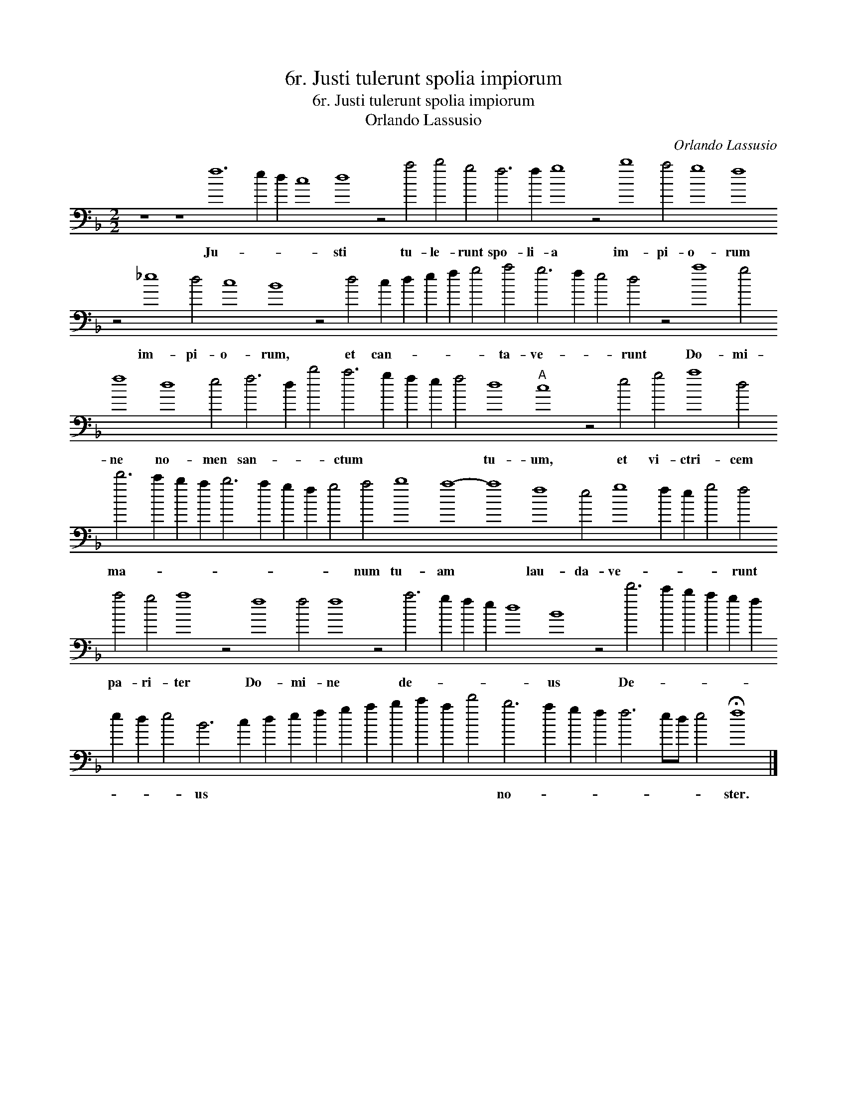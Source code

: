 X:1
T:6r. Justi tulerunt spolia impiorum
T:6r. Justi tulerunt spolia impiorum
T:Orlando Lassusio
C:Orlando Lassusio
L:1/8
M:2/2
K:F
V:1 bass transpose=-24 
V:1
 z8 z8 f12 e2 d2 c8 d8 z4 a4 b4 g4 f6 f2 g8 z4 b8 a4 g8 f8 z4 _e8 d4 c8 B8 z4 d4 c2 d2 e2 f2 g4 a4 g6 f2 e4 d4 z4 a8 g4 f8 d8 e4 f6 d2 b4 a6 g2 f2 e2 f4 d8"A" c8 z4 e4 g4 a8 d4 d'6 c'2 b2 a2 b6 a2 g2 f2 g4 a4 b8 a8- a8 f8 e4 g8 f2 e2 g4 f4 a4 g4 a8 z4 f8 f4 f8 z4 a6 g2 f2 e2 d8 B8 z4 d'6 c'2 b2 a2 g2 f2 e2 d2 e4 B6 c2 d2 e2 f2 g2 a2 b2 c'2 a2 d'4 b6 a2 g2 f2 f6 ed e4 !fermata!f8 |] %1
w: Ju- * * * sti tu- le- runt spo- li- a im- pi- o- rum im- pi- o- rum, et can- * * * * ta- ve- * * runt Do- mi- ne no- men san- * * ctum * * * * tu- um, et vi- ctri- cem ma- * * * * * * * * num tu- am * lau- da- ve- * * * runt pa- ri- ter Do- mi- ne de- * * * * us De- * * * * * * * * us * * * * * * * * * * no- * * * * * * * ster.|


